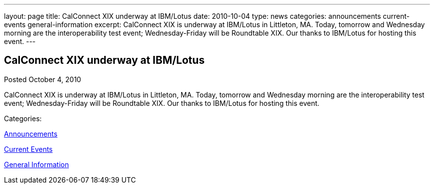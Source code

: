 ---
layout: page
title: CalConnect XIX underway at IBM/Lotus
date: 2010-10-04
type: news
categories: announcements current-events general-information
excerpt: CalConnect XIX is underway at IBM/Lotus in Littleton, MA. Today, tomorrow and Wednesday morning are the interoperability test event; Wednesday-Friday will be Roundtable XIX. Our thanks to IBM/Lotus for hosting this event.
---

== CalConnect XIX underway at IBM/Lotus

[[node-283]]
Posted October 4, 2010 

CalConnect XIX is underway at IBM/Lotus in Littleton, MA. Today, tomorrow and Wednesday morning are the interoperability test event; Wednesday-Friday will be Roundtable XIX. Our thanks to IBM/Lotus for hosting this event.



Categories:&nbsp;

link:/news/announcements[Announcements]

link:/news/current-events[Current Events]

link:/news/general-information[General Information]

